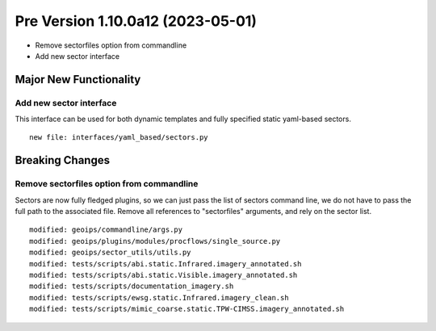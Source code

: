 Pre Version 1.10.0a12 (2023-05-01)
**********************************

* Remove sectorfiles option from commandline
* Add new sector interface

Major New Functionality
=======================

Add new sector interface
------------------------

This interface can be used for both dynamic templates and fully specified
static yaml-based sectors.

::

  new file: interfaces/yaml_based/sectors.py

Breaking Changes
================

Remove sectorfiles option from commandline
------------------------------------------

Sectors are now fully fledged plugins, so we can just pass the list of
sectors command line, we do not have to pass the full path to the associated
file.  Remove all references to "sectorfiles" arguments, and rely on the
sector list.

::

  modified: geoips/commandline/args.py
  modified: geoips/plugins/modules/procflows/single_source.py
  modified: geoips/sector_utils/utils.py
  modified: tests/scripts/abi.static.Infrared.imagery_annotated.sh
  modified: tests/scripts/abi.static.Visible.imagery_annotated.sh
  modified: tests/scripts/documentation_imagery.sh
  modified: tests/scripts/ewsg.static.Infrared.imagery_clean.sh
  modified: tests/scripts/mimic_coarse.static.TPW-CIMSS.imagery_annotated.sh
